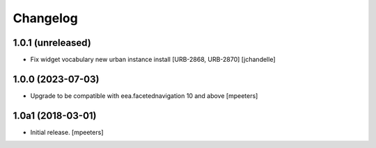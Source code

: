 Changelog
=========


1.0.1 (unreleased)
------------------

- Fix widget vocabulary new urban instance install [URB-2868, URB-2870]
  [jchandelle]


1.0.0 (2023-07-03)
------------------

- Upgrade to be compatible with eea.facetednavigation 10 and above
  [mpeeters]


1.0a1 (2018-03-01)
------------------

- Initial release.
  [mpeeters]
